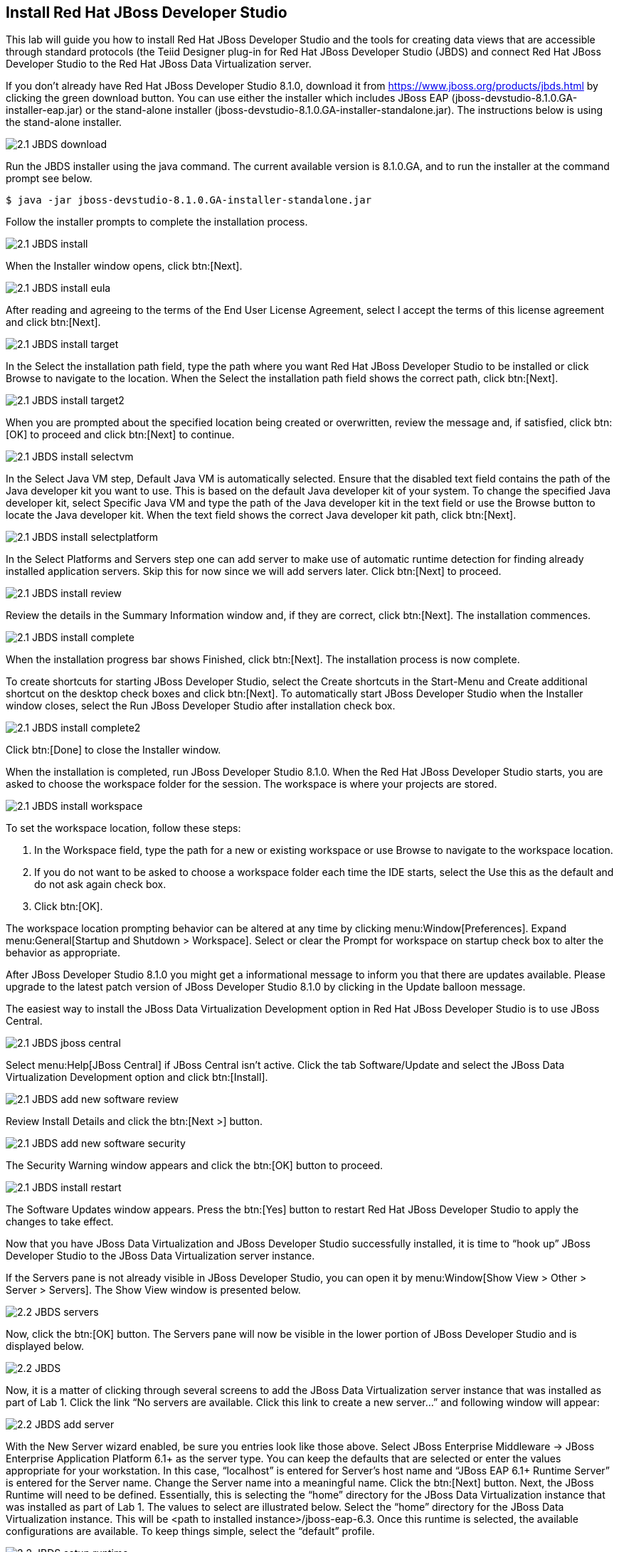 
:imagesdir: ../images

== Install Red Hat JBoss Developer Studio
This lab will guide you how to install Red Hat JBoss Developer Studio and the tools for creating data views that are accessible through standard protocols (the Teiid Designer plug-in for Red Hat JBoss Developer Studio (JBDS) and connect Red Hat JBoss Developer Studio to the Red Hat JBoss Data Virtualization server.

If you don't already have Red Hat JBoss Developer Studio 8.1.0, download it from https://www.jboss.org/products/jbds.html[https://www.jboss.org/products/jbds.html] by clicking the green download button.
You can use either the installer which includes JBoss EAP (jboss-devstudio-8.1.0.GA-installer-eap.jar) or the stand-alone installer (jboss-devstudio-8.1.0.GA-installer-standalone.jar). 
The instructions below is using the stand-alone installer.

image::2.1-JBDS-download.png[]

Run the JBDS installer using the java command.
The current available version is 8.1.0.GA, and to run the installer at the command prompt see below.

[source,bash]
----
$ java -jar jboss-devstudio-8.1.0.GA-installer-standalone.jar
----

Follow the installer prompts to complete the installation process.

image::2.1-JBDS-install.png[]

When the Installer window opens, click btn:[Next].

image::2.1-JBDS-install-eula.png[]

After reading and agreeing to the terms of the End User License Agreement, select I accept the terms of this license agreement and click btn:[Next].

image::2.1-JBDS-install-target.png[]

In the Select the installation path field, type the path where you want Red Hat JBoss Developer Studio to be installed or click Browse to navigate to the location. When the Select the installation path field shows the correct path, click btn:[Next]. 

image::2.1-JBDS-install-target2.png[]

When you are prompted about the specified location being created or overwritten, review the message and, if satisfied, click btn:[OK] to proceed and click btn:[Next] to continue.

image::2.1-JBDS-install-selectvm.png[]

In the Select Java VM step, Default Java VM is automatically selected. Ensure that the disabled text field contains the path of the Java developer kit you want to use. This is based on the default Java developer kit of your system. To change the specified Java developer kit, select Specific Java VM and type the path of the Java developer kit in the text field or use the Browse button to locate the Java developer kit. When the text field shows the correct Java developer kit path, click btn:[Next].

image::2.1-JBDS-install-selectplatform.png[]

In the Select Platforms and Servers step one can add server to make use of automatic runtime detection for finding already installed application servers. Skip this for now since we will add servers later. Click btn:[Next] to proceed.

image::2.1-JBDS-install-review.png[]

Review the details in the Summary Information window and, if they are correct, click btn:[Next]. The installation commences.

image::2.1-JBDS-install-complete.png[]

When the installation progress bar shows Finished, click btn:[Next]. The installation process is now complete.

To create shortcuts for starting JBoss Developer Studio, select the Create shortcuts in the Start-Menu and Create additional shortcut on the desktop check boxes and click btn:[Next].
To automatically start JBoss Developer Studio when the Installer window closes, select the Run JBoss Developer Studio after installation check box. 

image::2.1-JBDS-install-complete2.png[]

Click btn:[Done] to close the Installer window.

When the installation is completed, run JBoss Developer Studio 8.1.0. When the Red Hat JBoss Developer Studio starts, you are asked to choose the workspace folder for the session. The workspace is where your projects are stored.

image::2.1-JBDS-install-workspace.png[]

To set the workspace location, follow these steps:

. In the Workspace field, type the path for a new or existing workspace or use Browse to navigate to the workspace location.
. If you do not want to be asked to choose a workspace folder each time the IDE starts, select the Use this as the default and do not ask again check box.
. Click btn:[OK].

The workspace location prompting behavior can be altered at any time by clicking menu:Window[Preferences]. Expand menu:General[Startup and Shutdown > Workspace]. Select or clear the Prompt for workspace on startup check box to alter the behavior as appropriate.

After JBoss Developer Studio 8.1.0 you might get a informational message to inform you that there are updates available. 
Please upgrade to the latest patch version of JBoss Developer Studio 8.1.0 by clicking in the Update balloon message.

The easiest way to install the JBoss Data Virtualization Development option in Red Hat JBoss Developer Studio is to use JBoss Central.

image::2.1-JBDS-jboss-central.png[]

Select menu:Help[JBoss Central] if JBoss Central isn't active. Click the tab Software/Update and select the JBoss Data Virtualization Development option and click btn:[Install].

image::2.1-JBDS-add-new-software-review.png[]

Review Install Details and click the btn:[Next >] button.

image::2.1-JBDS-add-new-software-security.png[]

The Security Warning window appears and click the btn:[OK] button to proceed.

image::2.1-JBDS-install-restart.png[]

The Software Updates window appears. Press the btn:[Yes] button to restart Red Hat JBoss Developer Studio to apply the changes to take effect.

Now that you have JBoss Data Virtualization and JBoss Developer Studio successfully installed, it is time to “hook up” JBoss Developer Studio to the JBoss Data Virtualization server instance.

If the Servers pane is not already visible in JBoss Developer Studio, you can open it by menu:Window[Show View > Other > Server > Servers]. The Show View window is presented below.

image::2.2-JBDS-servers.png[]

Now, click the btn:[OK] button. The Servers pane will now be visible in the lower portion of JBoss Developer Studio and is displayed below.

image::2.2-JBDS.png[]

Now, it is a matter of clicking through several screens to add the JBoss Data Virtualization server instance that was installed as part of Lab 1. Click the link “No servers are available. Click this link to create a new server...” and following window will appear:

image::2.2-JBDS-add-server.png[]

With the New Server wizard enabled, be sure you entries look like those above. Select JBoss Enterprise
Middleware -> JBoss Enterprise Application Platform 6.1+ as the server type. You can keep the defaults that are selected or enter the values appropriate for your workstation. In this case, “localhost” is entered for Server’s host name and “JBoss EAP 6.1+ Runtime Server” is entered for the Server name. Change the Server name into a meaningful name. Click the btn:[Next] button.
Next, the JBoss Runtime will need to be defined. Essentially, this is selecting the “home” directory for the JBoss Data Virtualization instance that was installed as part of Lab 1. The values to select are illustrated below.
Select the “home” directory for the JBoss Data Virtualization instance. This will be <path to installed instance>/jboss-eap-6.3. Once this runtime is selected, the available configurations are available. To keep things simple, select the “default” profile. 

image::2.2-JBDS-setup-runtime.png[]

Click btn:[Finish]. 

The Servers pane will now have the available server available as indicated below.

image::2.2-JBDS-servers-pane.png[]

At this point, you can right-click on the server and there is a list of available options. Click menu:Start[] from the available options and the server will start up. 

image::2.2-JBDS-menu-start.png[]

image::2.2-JBDS-menu-start2.png[] 

NOTE: If JBoss Data Virtualization Server is already started from the command line using standalone.sh or standalone.bat, JBoss Developer Studio will show a warning "Server already running on localhost", select option "Set the server adapter to 'started', without launching a new server."   

image::2.2-JBDS-menu-started.png[]

You can now begin creating your own Red Hat JBoss Data Virtualization projects. 

Congratulations, you have now completed this lab.
